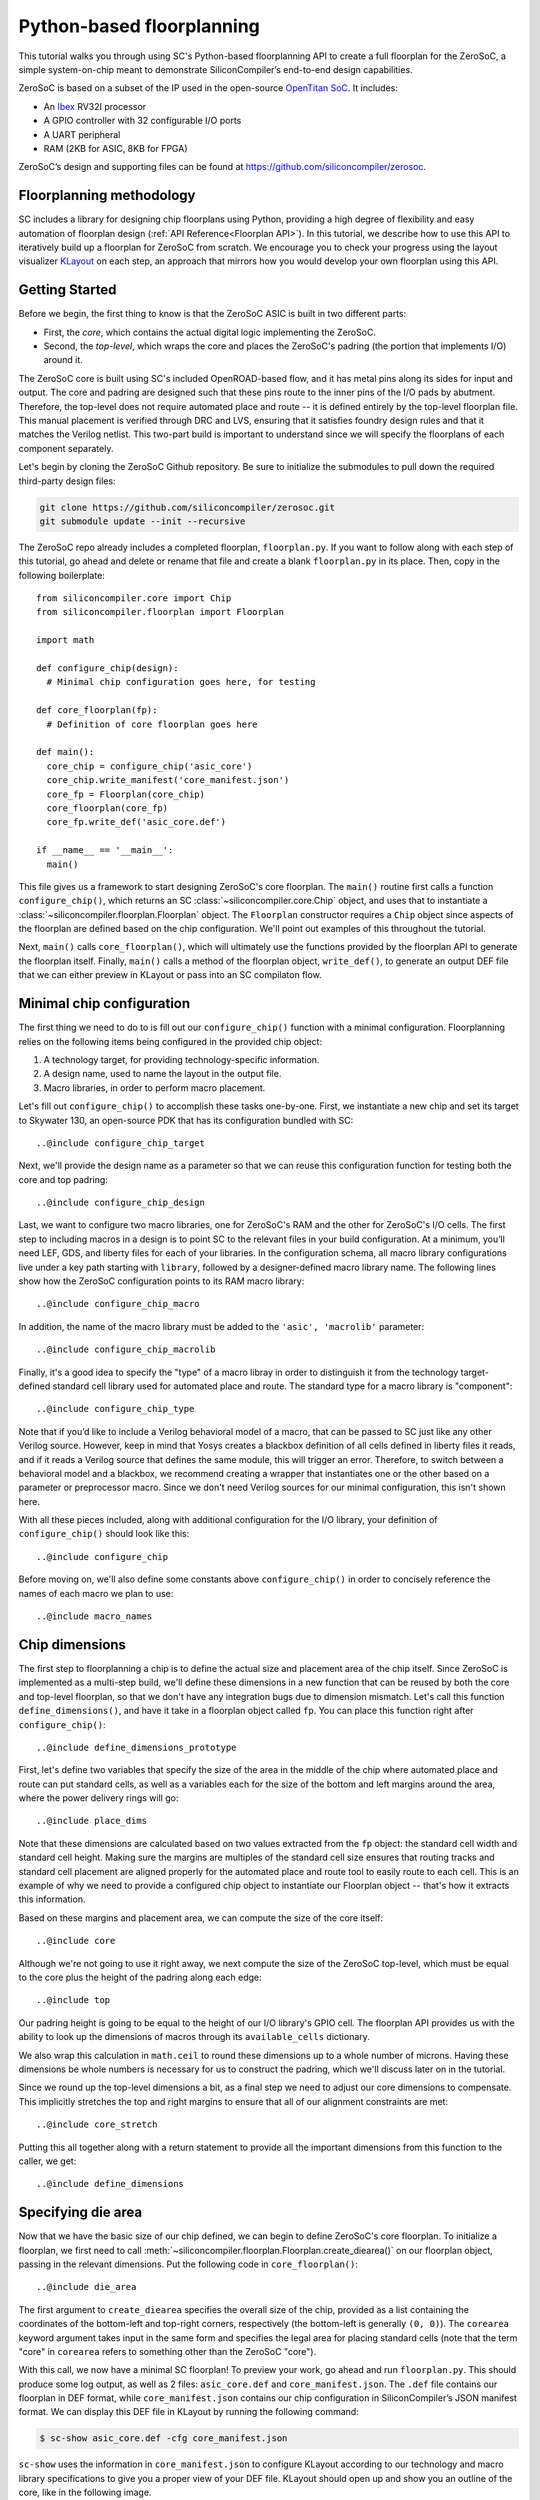 Python-based floorplanning
==========================

This tutorial walks you through using SC's Python-based floorplanning API to
create a full floorplan for the ZeroSoC, a simple system-on-chip meant to
demonstrate SiliconCompiler’s end-to-end design capabilities.

.. image:: _images/zerosoc.png

ZeroSoC is based on a subset of the IP used in the open-source `OpenTitan SoC
<https://github.com/lowrisc/opentitan>`_. It includes:

* An `Ibex <https://github.com/lowrisc/ibex>`_ RV32I processor
* A GPIO controller with 32 configurable I/O ports
* A UART peripheral
* RAM (2KB for ASIC, 8KB for FPGA)

ZeroSoC’s design and supporting files can be found at
https://github.com/siliconcompiler/zerosoc.

Floorplanning methodology
-------------------------
SC includes a library for designing chip floorplans using Python, providing a
high degree of flexibility and easy automation of floorplan design (:ref:`API
Reference<Floorplan API>`). In this tutorial, we describe how to use this API to
iteratively build up a floorplan for ZeroSoC from scratch.  We encourage you to
check your progress using the layout visualizer `KLayout
<https://www.klayout.de/>`_ on each step, an approach that mirrors how you would
develop your own floorplan using this API.

Getting Started
---------------
Before we begin, the first thing to know is that the ZeroSoC ASIC is built in
two different parts:

* First, the *core*, which contains the actual digital logic implementing the
  ZeroSoC.
* Second, the *top-level*, which wraps the core and places the ZeroSoC's padring
  (the portion that implements I/O) around it.

The ZeroSoC core is built using SC's included OpenROAD-based flow, and it has
metal pins along its sides for input and output. The core and padring are
designed such that these pins route to the inner pins of the I/O pads by
abutment. Therefore, the top-level does not require automated place and route --
it is defined entirely by the top-level floorplan file. This manual placement is
verified through DRC and LVS, ensuring that it satisfies foundry design rules
and that it matches the Verilog netlist. This two-part build is important to
understand since we will specify the floorplans of each component separately.

.. image:: _images/abutment.png

Let's begin by cloning the ZeroSoC Github repository. Be sure to initialize the
submodules to pull down the required third-party design files:

.. code-block:: bash

  git clone https://github.com/siliconcompiler/zerosoc.git
  git submodule update --init --recursive

The ZeroSoC repo already includes a completed floorplan, ``floorplan.py``. If
you want to follow along with each step of this tutorial, go ahead and delete or
rename that file and create a blank ``floorplan.py`` in its place. Then, copy in
the following boilerplate::

  from siliconcompiler.core import Chip
  from siliconcompiler.floorplan import Floorplan

  import math

  def configure_chip(design):
    # Minimal chip configuration goes here, for testing

  def core_floorplan(fp):
    # Definition of core floorplan goes here

  def main():
    core_chip = configure_chip('asic_core')
    core_chip.write_manifest('core_manifest.json')
    core_fp = Floorplan(core_chip)
    core_floorplan(core_fp)
    core_fp.write_def('asic_core.def')

  if __name__ == '__main__':
    main()

This file gives us a framework to start designing ZeroSoC's core floorplan. The
``main()`` routine first calls a function ``configure_chip()``, which returns an
SC :class:`~siliconcompiler.core.Chip` object, and uses that to instantiate a
:class:`~siliconcompiler.floorplan.Floorplan` object. The ``Floorplan``
constructor requires a ``Chip`` object since aspects of the floorplan are
defined based on the chip configuration.  We'll point out examples of this
throughout the tutorial.

Next, ``main()`` calls ``core_floorplan()``, which will ultimately use the
functions provided by the floorplan API to generate the floorplan itself.
Finally, ``main()`` calls a method of the floorplan object, ``write_def()``, to
generate an output DEF file that we can either preview in KLayout or pass into
an SC compilaton flow.

Minimal chip configuration
------------------------------
The first thing we need to do to is fill out our ``configure_chip()`` function
with a minimal configuration. Floorplanning relies on the following items being
configured in the provided chip object:

1) A technology target, for providing technology-specific information.
2) A design name, used to name the layout in the output file.
3) Macro libraries, in order to perform macro placement.

Let's fill out ``configure_chip()`` to accomplish these tasks one-by-one. First,
we instantiate a new chip and set its target to Skywater 130, an open-source PDK
that has its configuration bundled with SC::

..@include configure_chip_target

Next, we'll provide the design name as a parameter so that we can reuse this
configuration function for testing both the core and top padring::

..@include configure_chip_design

Last, we want to configure two macro libraries, one for ZeroSoC's RAM and the
other for ZeroSoC's I/O cells.  The first step to including macros in a design
is to point SC to the relevant files in your build configuration. At a minimum,
you’ll need LEF, GDS, and liberty files for each of your libraries. In the
configuration schema, all macro library configurations live under a key path
starting with ``library``, followed by a designer-defined macro library name.
The following lines show how the ZeroSoC configuration points to its RAM macro
library::

..@include configure_chip_macro

In addition, the name of the macro library must be added to the ``'asic', 'macrolib'``
parameter::

..@include configure_chip_macrolib

Finally, it's a good idea to specify the "type" of a macro libray in order to
distinguish it from the technology target-defined standard cell library used for
automated place and route. The standard type for a macro library is
"component"::

..@include configure_chip_type

Note that if you’d like to include a Verilog behavioral model of a macro, that
can be passed to SC just like any other Verilog source. However, keep in mind
that Yosys creates a blackbox definition of all cells defined in liberty files
it reads, and if it reads a  Verilog source that defines the same module, this
will trigger an error. Therefore, to switch between a behavioral model and a
blackbox, we recommend creating a wrapper that instantiates one or the other
based on a parameter or preprocessor macro. Since we don't need Verilog sources
for our minimal configuration, this isn't shown here.

With all these pieces included, along with additional configuration for the I/O
library, your definition of ``configure_chip()`` should look like this::

..@include configure_chip

Before moving on, we'll also define some constants above ``configure_chip()`` in
order to concisely reference the names of each macro we plan to use::

..@include macro_names


Chip dimensions
----------------
The first step to floorplanning a chip is to define the actual size and
placement area of the chip itself. Since ZeroSoC is implemented as a multi-step
build, we'll define these dimensions in a new function that can be reused by
both the core and top-level floorplan, so that we don't have any integration
bugs due to dimension mismatch. Let's call this function
``define_dimensions()``, and have it take in a floorplan object called ``fp``.
You can place this function right after ``configure_chip()``::

..@include define_dimensions_prototype

First, let's define two variables that specify the size of the area in the
middle of the chip where automated place and route can put standard cells, as
well as a variables each for the size of the bottom and left margins around the
area, where the power delivery rings will go::

..@include place_dims

Note that these dimensions are calculated based on two values extracted from the
``fp`` object: the standard cell width and standard cell height. Making sure the
margins are multiples of the standard cell size ensures that routing tracks and
standard cell placement are aligned properly for the automated place and route
tool to easily route to each cell. This is an example of why we need to provide
a configured chip object to instantiate our Floorplan object -- that's how it
extracts this information.

Based on these margins and placement area, we can compute the size of the core
itself::

..@include core

Although we're not going to use it right away, we next compute the size of the
ZeroSoC top-level, which must be equal to the core plus the height of the
padring along each edge::

..@include top

Our padring height is going to be equal to the height of our I/O library's GPIO
cell. The floorplan API provides us with the ability to look up the dimensions
of macros through its ``available_cells`` dictionary.

We also wrap this calculation in ``math.ceil`` to round these dimensions up to
a whole number of microns. Having these dimensions be whole numbers is necessary
for us to construct the padring, which we'll discuss later on in the tutorial.

Since we round up the top-level dimensions a bit, as a final step we need to
adjust our core dimensions to compensate. This implicitly stretches the
top and right margins to ensure that all of our alignment constraints are met::

..@include core_stretch

Putting this all together along with a return statement to provide all the
important dimensions from this function to the caller, we get::

..@include define_dimensions

Specifying die area
-------------------
Now that we have the basic size of our chip defined, we can begin to define
ZeroSoC's core floorplan. To initialize a floorplan, we first need to call
:meth:`~siliconcompiler.floorplan.Floorplan.create_diearea()` on our floorplan
object, passing in the relevant dimensions. Put the following code in
``core_floorplan()``::

..@include die_area

The first argument to ``create_diearea`` specifies the overall size of the chip,
provided as a list containing the coordinates of the bottom-left and top-right
corners, respectively (the bottom-left is generally ``(0, 0)``).  The
``corearea`` keyword argument takes input in the same form and specifies the
legal area for placing standard cells (note that the term "core" in ``corearea``
refers to something other than the ZeroSoC "core").

With this call, we now have a minimal SC floorplan! To preview your work, go
ahead and run ``floorplan.py``. This should produce some log output, as well as
2 files: ``asic_core.def`` and ``core_manifest.json``. The ``.def`` file contains
our floorplan in DEF format, while ``core_manifest.json`` contains our chip
configuration in SiliconCompiler’s JSON manifest format. We can display this DEF
file in KLayout by running the following command:

.. code-block:: bash

  $ sc-show asic_core.def -cfg core_manifest.json

``sc-show`` uses the information in ``core_manifest.json`` to configure KLayout
according to our technology and macro library specifications to give you a
proper view of your DEF file. KLayout should open up and show you an outline of
the core, like in the following image.

.. image:: _images/die_area.png

Placing RAM
-----------
An orange rectangle isn't very exciting, so let's spruce things up by placing
the RAM macro. We'll do this using the floorplan API's
:meth:`~siliconcompiler.floorplan.Floorplan.place_macros` function, which allows
you to place a list of macros from a starting position and a given pitch along
the x and y-axes. To place a single macro like the ZeroSoC’s RAM, we'll just
pass in a list of one instance, and 0s for the pitch values. Note that we
specify ``snap=True`` to ensure the RAM's position is standard-cell aligned.
This ensures proper alignment for routing.  Insert the following code after our
call to ``create_diearea()``::

..@include ram_placement

We use our predefined dimensions as well as the RAM size information stored in
``available_cells`` to place the macro in the upper-right corner of the design.
We place it here since the only pins we need to access are on the left and
bottom of the macro, and this ensures those pins are easily accessible.

It's important to pay attention to how macro instances are specified. Each
macro is specified as a tuple of two strings: the first is the particular
instance name in the design, and the second is the name of the macro itself.
Getting this instance name correct (accounting for the flattened hierarchy,
indexing into generate blocks, etc.) can be tricky, and it’s important to get it
right for the macro placement to be honored by design tools. The following
naming rules apply for the Yosys synthesis tool in particular:

* When the hierarchy is flattened, instance names include the instance names
  of all parent modules separated by a ``.``.
* Generate blocks are included in this hierarchy. We recommend naming all
  generate blocks, since they'll otherwise be assigned a name generated by
  Yosys.
* When a generate for-loop is used, an index is placed after the name of the
  block, in between square brackets. The square brackets must be escaped with
  ``\\`` in Python code, in order to escape it with a single ``\`` in the DEF
  file.

Examples:

* ``soc.ram.u_mem.gen_sky130.u_impl_sky130.gen32x512.mem``
* ``padring.we_pads\\[0\\].i0.padio\\[5\\].i0.gpio``

Along with the macro placement itself, we use
:meth:`~siliconcompiler.floorplan.Floorplan.place_blockage` to define a
placement blockage layer to ensure that standard cells aren't placed too close
to the RAM pins, which can result in routing congestion::

..@include blockage_placement

Now, if we run ``floorplan.py`` and view the resulting DEF, we can see the RAM
macro placed in the top right of the die area, with the blockage area besides
and below it highlighted.

.. image:: _images/ram.png

Placing Pins
------------
To complete the core, we need to place pins around the edges of the block in the
right places to ensure these pins contact the I/O pad control signals. Just like
with the chip dimensions, we need to share data between both levels of the
ZeroSoC hierarchy here, so we'll specify these dimensions in a new common Python
function. We'll call this function ``define_io_placement()``, and start off by
defining four lists with the order of the I/O pad types on each side::

..@include iolist

We want to design the floorplan so that the pad cells are evenly spaced along the
west and south sides of the chip, and evenly spaced in two groups on the north
and east sides. Although we could calculate out the positions by hand, since
we're using Python, we can do it programatically instead!

First, we'll define a helper function called ``calculate_even_spacing()``::

..@include calculate_even_spacing

This function takes in a list of padcell names, does some math to calculate the
required spacing between cells, and then returns a new list, pairing each entry
with the position of that padcell.

Putting this all together, we can make use of this helper function to give us
what we want::

..@include define_io_placement

Now, back to the pins! Since there are actually multiple control signals for
each GPIO pad, we first construct a list that contains the name of each one,
their offset in microns from the edge of the pad, and some additional info
needed to handle indexing into vectors. We also define some values that are the
same for every pin we place. Add the following below the ``fp.place_blockage()``
call in ``core_floorplan()``::

..@include pin_data

Now we can write two nested for-loops for each side, the first over the list of
pad positions, and the second over the pin offsets, to calculate the position of
each pin. We place the pins using
:meth:`~siliconcompiler.floorplan.Floorplan.place_pins`. Here's the code for placing
all four sides, with the logic in the first loop annotated with comments::

..@include pin_loops

If we build the core DEF now, and zoom in closely to one side of the die, we
should see the same clustered pattern of pins spaced out along it.

.. image:: _images/pins.png

PDN
---
The last important aspect of the core floorplan is the PDN, or power delivery
network.  Since this piece is relatively complicated, we'll create a new
function, ``place_pdn()``, that encapsulates all the PDN generation logic::

..@include place_pdn_def

We'll also add a call to this function at the bottom of ``core_floorplan()``::

..@include place_pdn_call

``place_pdn()`` takes in the floorplan to modify, as well as the RAM macro's
position and margin. These additional values are important to ensure the PDN
doesn't accidentally short anything in the RAM macro. We also call our helper
functions to get the other relevant dimensions of our design.

The goal of the power delivery network is to create a grid over our entire
design that connects VDD and GND from our I/O pads to each standard cell, as
well as the RAM macro. This grid consists of horizontal and vertical straps, and
we'll add some variables to our function to parameterize how these straps are
created. Then, we'll use these parameters to calculate an even pitch for the
grid in both directions::

..@include pdn_config

Note that we don't calculate ``vpitch`` across the entire distance of the chip:
the vertical straps don't cross the RAM macro, since the macro includes wiring
on metal layer 4, and this could cause a short.

The first thing we have to do before we can define any of the actual objects in
our PDN is to add the definitions of the two "special nets" that are associated
with our power signals.  We do this with
:meth:`~siliconcompiler.floorplan.Floorplan.add_net`::

..@include pdn_add_nets

We have one call for our power net, and one call for our ground net. The first
parameter gives the name of the net in our Verilog design, while the second
parameter is a list of pin names that should be connected to that net (in our
case, "VPWR" and "VGND" for the standard cells, and "vccd1" and "vssd1" for the RAM
macro).  Finally, the last parameter gives the type of net, based on a set of
labels defined in the DEF standard. In our case, "_vdd" is of type "power" and
"_vss" is of type "ground".

With this configuration done, any calls to the floorplan API relating to our
power nets can refer to either the "_vdd" net or the "_vss" net by name.

The first pieces of PDN geometry we'll set up are the power and ground rings
that circle the design. These rings form the interface between the power signals
coming from our padring and the power grid that distributes those signals. To
instantiate the rings, we'll do some math to calculate their dimensions, and
then call :meth:`~siliconcompiler.floorplan.Floorplan.place_ring` to create
them::

..@include pdn_place_ring

If you regenerate the DEF file, you can now see two rings of wires circling the
ZeroSoC core.

.. image:: _images/pdn_ring.png

Next, we'll place the straps that form the power grid itself. These stretch from
one end of the ring to the other, and alternate power and ground. We place these
by calling :meth:`~siliconcompiler.floorplan.Floorplan.place_wires`, and we'll
duplicate the net name in the first argument and use the pitch parameter to
place multiple straps with each call::

..@include pdn_power_straps

Rebuild the floorplan and you should see a result like this:

.. image:: _images/power_straps.png

Now, we need a way to deliver power from the padring to the power rings. To do
so, we'll add a few pieces of metal that will abut the correct ports on the
power padcells, and overlap the corresponding wires in the ring. We do this with
a few for-loops over the pads::

..@include power_pad_connections

We use ``place_pins()`` here since these wires are all associated with the
top-level power pins of the core. However, we also have to make a call to
``place_wires()`` overlapping these pins for two reasons:

1. Via generation (covered later) only looks at special nets, and we need to
   ensure that there are vias inserted between these pins and the power ring
   (since they're on different layers).
2. Some automated place and route tools such as OpenROAD can't handle pins that
   extend beyond the design's boundaries, but we need the pads to extend further
   to account for the difference in height between the GPIO and power padcells.
   This is why ``pow_gap`` is used in the dimension calculations for the wires,
   but not the pins.

With these wires added, you should see something like the following along each
side of your design:

.. image:: _images/power_pins.png

There are now two steps left to finishing up the PDN. First, we need to connect
together all overlapping wires that are part of the same net. Next, we need to
connect these wires to the wires that supply power to the standard cells, as
well as the pins that supply power to the RAM macro.

In order to accomplish both these tasks, we'll need to insert vias in the
design. The floorplan API has a useful helper function that will insert vias
between all common nets on specified layers. However, before we call this
function, we're going to add a few more wires that will enable us to set up all
the power connections to the design itself.

The standard cells are automatically placed in rows with alternating power and
ground stripes on metal layer 1. We can power them by placing wires over these
stripes, and connecting vias to these wires. We perform some calculations based
on the standard cell info in the floorplan object in order to determine the
positions of these stripes, and then place them::

..@include stdcell_straps

Note that we have to be careful not to place these over the RAM macro, which
interrupts the standard cell placement in the top-right corner. We handle this
by placing the stripes in two groups, the bottom ones taking up the full width
of the core and the top ones only going until the RAM macro. We also set the
"followpin" attribute on these wires, which indicates to our design tool that
they are overlapping the power pins of cells in the design.

Next, we place some wires over the RAM macro's power pins::

..@include ram_power_pins

Once these are all set up, we can now insert vias between wires by calling
:meth:`~siliconcompiler.floorplan.Floorplan.insert_vias`::

..@include insert_vias

The ``layers`` argument to this function takes in a list of pairs of layer
names, describing which pairs should be connected with vias. In our case, we
need to connect ``m1`` and ``m4`` to power the standard cells, ``m3`` to ``m4``
and ``m5`` to connect the power pins to the rings, and ``m4`` and ``m5`` to
connect the grid wires together as well as power the RAM macro.

The final floorplan should look like the following. All the blue lines are the
dense metal 1 stripes providing power to each standard cell.

.. image:: _images/complete_pdn.png

If you zoom in closer, you should be able to see the vias inserted in various
places:

.. image:: _images/vias.png

Top-level padring
------------------
Now that we've completed floorplanning the core, it's time to put together the
padring and complete the picture! Since we've laid a lot of the groundwork
already via our common functions, this shouldn't take quite as much code.

However, before we can work on the padring, we need to add a bit more to our
boilerplate. First, we'll add a new function within which we'll define the
top-level floorplan::

  def top_floorplan(fp):
    # Design top-level floorplan here...

We'll also add some code to ``main()`` to let us test it::

  def main():
    chip = configure_chip('asic_core')
    chip.write_manifest('core_manifest.json')
    fp = Floorplan(chip)
    core_floorplan(fp)
    fp.write_def('asic_core.def')
    fp.write_lef('asic_core.lef') # NEW

    # NEW:
    chip = configure_chip('asic_top')

    # Add asic_core as library
    libname = 'asic_core'
    chip.add('asic', 'macrolib', libname)
    chip.set('library', libname, 'type', 'component')
    chip.set('library', libname, 'lef', 'asic_core.lef')

    chip.write_manifest('top_manifest.json')

    fp = Floorplan(chip)
    top_floorplan(fp)
    fp.write_def('asic_top.def')

There are several differences here between our old boilerplate and the new.
First, we add a line to write out an abstracted LEF file of the core. This is
because we need to incorporate the core as a library that will be used within
the top-level. We also have to include a few lines of additional chip
configuration to set up this library, just like we did for the RAM and I/O.

With the setup completed, we can work on designing the padring itself. Our main
task is to place the proper type of I/O pad at its corresponding location
specified in ``define_io_placement()``. We can do this by looping over the list
and using :meth:`~siliconcompiler.floorplan.Floorplan.place_macros`, much like
how we placed the pins in the core (but without having to worry about pin
offsets)::

..@include place_pads_loop

Note that for layout-versus-schematic verification, our top-level floorplan
needs to have pins defined that correspond to the top-level I/O of the Verilog
module. Since our module's ports correspond to the pads on the padring cells, we
place pins directly underneath these pads, shorted to the pads by being placed
on the same layer (in this case, metal 5).

Now, if we build this and open ``asic_top.def``, you should see I/O macros
evenly spaced out along four sides, with the ordering of GPIO versus power pads
corresponding to the lists defined earlier.

.. image:: _images/unfilled_padring.png

Next, we need to fill in the padring in order to allow power to be routed
throughout it. First, we'll place corner cells on each of the four corners,
using another set of ``place_macros()`` calls::

..@include place_macros

Note that the corner cells aren't represented in our Verilog netlist (since they
are just dummy metal cells that don't implement any logic), so we don't have to
worry about the instance names here.

Since our pads have gaps between them, we also need to insert I/O filler cells
to complete the padring. In order to save you the effort of manually specifying
the location of these cells, the floorplan API provides a function
:meth:`~siliconcompiler.floorplan.Floorplan.fill_io_region` to do this
automatically. This function takes in a region and a list of I/O fill cells, and
places fill cells inside the empty space in the region. To complete the ring, we
call this function four times, once for each of the four sides::

..@include fill_io

Looking at the padring now, we can see that it is a complete ring!

.. image:: _images/padring.png

If you zoom in one part of the padring you should see that the metal wires cutting
through the fill cells are aligned with pins on each side of the corner and pad
cells:

.. image:: _images/ring_complete.png

Finally, to implement the full ZeroSoC hierarchy, we place the core as a macro
inside the padring::

..@include place_core

We can now generate our final top-level floorplan, and zoom in on the interface
between a padcell and the core to make sure the I/O aligns correctly:

.. image:: _images/pins_connect.png

Note that the wires extending beyond the core boundary to connect the power pad
cells won't be visible, since special nets are not included in the abstracted
LEF view.

Here's the completed function for building the ZeroSoC top-level::

..@include top_floorplan

Congratulations! You've successfully floorplanned an entire SoC using Python and
SiliconCompiler.

Building ZeroSoC
--------------------

To see your floorplan in action, you can go ahead and build ZeroSoC with the
following command:

.. code-block:: bash

  $ python build.py

Note that this requires installing all the EDA tools used by SC's SystemVerilog
ASIC flow.

This will put together the entire ZeroSoC hierarchy and run DRC/LVS
verification. The final result will be found in
``<build_dir>/asic_top/job0/export0/outputs/asic_top.gds``.
